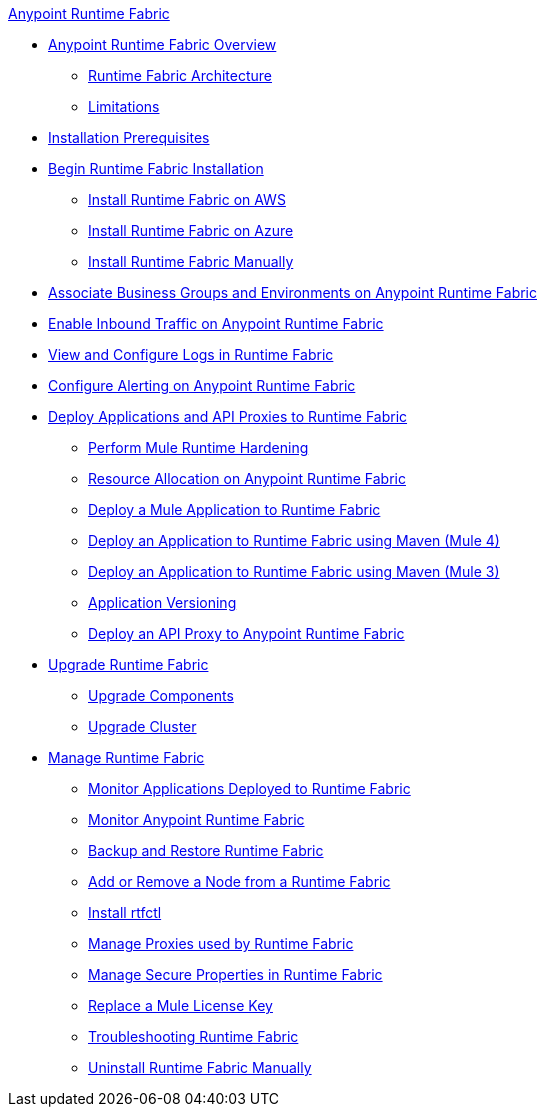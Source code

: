 .xref:index.adoc[Anypoint Runtime Fabric]
* xref:index.adoc[Anypoint Runtime Fabric Overview]
 ** xref:architecture.adoc[Runtime Fabric Architecture]
 ** xref:runtime-fabric-limitations.adoc[Limitations]
* xref:install-sys-reqs.adoc[Installation Prerequisites]
* xref:install-create-rtf-arm.adoc[Begin Runtime Fabric Installation]
 ** xref:install-aws.adoc[Install Runtime Fabric on AWS]
 ** xref:install-azure.adoc[Install Runtime Fabric on Azure]
 ** xref:install-manual.adoc[Install Runtime Fabric Manually]
* xref:associate-environments.adoc[Associate Business Groups and Environments on Anypoint Runtime Fabric]
* xref:enable-inbound-traffic.adoc[Enable Inbound Traffic on Anypoint Runtime Fabric]
* xref:runtime-fabric-logs.adoc[View and Configure Logs in Runtime Fabric]
* xref:configure-alerting.adoc[Configure Alerting on Anypoint Runtime Fabric]
* xref:deploy-index.adoc[Deploy Applications and API Proxies to Runtime Fabric]
 ** xref:configure-hardening.adoc[Perform Mule Runtime Hardening]
 ** xref:deploy-resource-allocation.adoc[Resource Allocation on Anypoint Runtime Fabric]
 ** xref:deploy-to-runtime-fabric.adoc[Deploy a Mule Application to Runtime Fabric]
 ** xref:deploy-maven-4.x.adoc[Deploy an Application to Runtime Fabric using Maven (Mule 4)]
 ** xref:deploy-maven-3.x.adoc[Deploy an Application to Runtime Fabric using Maven (Mule 3)]
 ** xref:app-versioning.adoc[Application Versioning]
 ** xref:proxy-deploy-runtime-fabric.adoc[Deploy an API Proxy to Anypoint Runtime Fabric]
* xref:upgrade-index.adoc[Upgrade Runtime Fabric]
 ** xref:upgrade-components.adoc[Upgrade Components]
 ** xref:upgrade-cluster.adoc[Upgrade Cluster]
* xref:manage-index.adoc[Manage Runtime Fabric]
 ** xref:manage-monitor-applications.adoc[Monitor Applications Deployed to Runtime Fabric]
 ** xref:using-opscenter.adoc[Monitor Anypoint Runtime Fabric]
 ** xref:manage-backup-restore.adoc[Backup and Restore Runtime Fabric]
 ** xref:manage-nodes.adoc[Add or Remove a Node from a Runtime Fabric]
 ** xref:install-rtfctl.adoc[Install rtfctl]
 ** xref:manage-proxy.adoc[Manage Proxies used by Runtime Fabric]
 ** xref:manage-secure-properties.adoc[Manage Secure Properties in Runtime Fabric]
 ** xref:replace-license-key.adoc[Replace a Mule License Key]
 ** xref:troubleshoot-guide.adoc[Troubleshooting Runtime Fabric]
 ** xref:uninstall-manual.adoc[Uninstall Runtime Fabric Manually]
